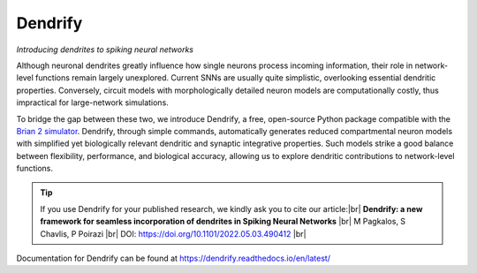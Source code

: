Dendrify
========

*Introducing dendrites to spiking neural networks*

.. image:: https://img.shields.io/pypi/v/Dendrify.svg
        :target: https://pypi.python.org/pypi/Dendrify

.. image:: https://readthedocs.org/projects/dendrify/badge/?version=latest
  :target: https://dendrify.readthedocs.io/en/stable/?badge=stable
  :alt: Documentation Status

.. image:: https://img.shields.io/badge/Contributor%20Covenant-v1.4%20adopted-ff69b4.svg
        :target: CODE_OF_CONDUCT.md
        :alt: Contributor Covenant

Although neuronal dendrites greatly influence how single neurons process incoming
information, their role in network-level functions remain largely unexplored.
Current SNNs are usually quite simplistic, overlooking essential dendritic
properties. Conversely, circuit models with morphologically detailed neuron
models are computationally costly, thus impractical for large-network
simulations.

To bridge the gap between these two, we introduce Dendrify, a free,
open-source Python package compatible with the
`Brian 2 simulator <https://brian2.readthedocs.io/en/stable/>`_. Dendrify,
through simple commands, automatically generates reduced compartmental neuron
models with simplified yet biologically relevant dendritic and synaptic
integrative properties. Such models strike a good balance between flexibility,
performance, and biological accuracy, allowing us to explore dendritic
contributions to network-level functions.

.. image:: _static/intro.png
   :width: 75 %
   :align: center
   :class: only-light

.. image:: _static/intro_dark.png
   :width: 75 %
   :align: center
   :class: only-dark

.. tip::
   If you use Dendrify for your published research, we kindly ask you to cite our
   article:|br|
   **Dendrify: a new framework for seamless incorporation of dendrites in Spiking Neural Networks** |br|
   M Pagkalos, S Chavlis, P Poirazi |br|
   DOI: https://doi.org/10.1101/2022.05.03.490412 |br|

Documentation for Dendrify can be found at https://dendrify.readthedocs.io/en/latest/

.. |br| raw:: html

     <br>
